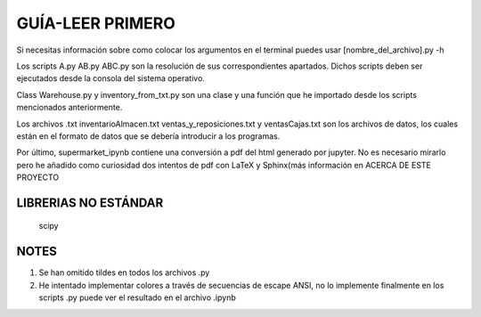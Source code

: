 GUÍA-LEER PRIMERO
=================

Si necesitas información sobre como colocar los argumentos en el terminal
puedes usar [nombre_del_archivo].py -h

Los scripts A.py AB.py ABC.py son la resolución de sus correspondientes apartados. Dichos
scripts deben ser ejecutados desde la consola del sistema operativo.

Class Warehouse.py y inventory_from_txt.py son una clase y una función que he importado
desde los scripts mencionados anteriormente.

Los archivos .txt inventarioAlmacen.txt ventas_y_reposiciones.txt y ventasCajas.txt son
los archivos de datos, los cuales están en el formato de datos que se debería introducir
a los programas.

Por último, supermarket_ipynb contiene una conversión a pdf del html generado por jupyter.
No es necesario mirarlo pero he añadido como curiosidad dos intentos de pdf con LaTeX y Sphinx(más
información en ACERCA DE ESTE PROYECTO

LIBRERIAS NO ESTÁNDAR
---------------------

    scipy 


NOTES
------
1. Se han omitido tildes en todos los archivos .py

2. He intentado implementar colores a través de secuencias de escape ANSI, no lo implemente finalmente en los scripts .py puede ver el resultado en el archivo .ipynb 


